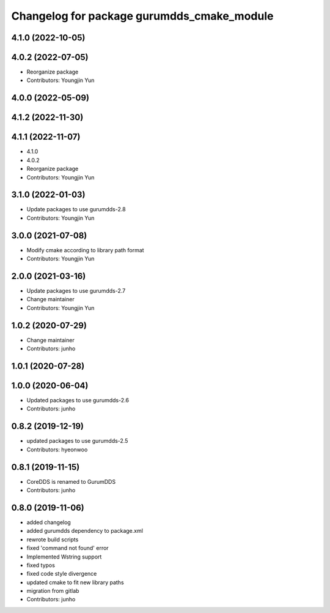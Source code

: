 ^^^^^^^^^^^^^^^^^^^^^^^^^^^^^^^^^^^^^^^^^^^
Changelog for package gurumdds_cmake_module
^^^^^^^^^^^^^^^^^^^^^^^^^^^^^^^^^^^^^^^^^^^

4.1.0 (2022-10-05)
------------------

4.0.2 (2022-07-05)
------------------
* Reorganize package
* Contributors: Youngjin Yun

4.0.0 (2022-05-09)
------------------

4.1.2 (2022-11-30)
------------------

4.1.1 (2022-11-07)
------------------
* 4.1.0
* 4.0.2
* Reorganize package
* Contributors: Youngjin Yun

3.1.0 (2022-01-03)
------------------
* Update packages to use gurumdds-2.8
* Contributors: Youngjin Yun

3.0.0 (2021-07-08)
------------------
* Modify cmake according to library path format
* Contributors: Youngjin Yun

2.0.0 (2021-03-16)
------------------
* Update packages to use gurumdds-2.7
* Change maintainer
* Contributors: Youngjin Yun

1.0.2 (2020-07-29)
------------------
* Change maintainer
* Contributors: junho

1.0.1 (2020-07-28)
------------------

1.0.0 (2020-06-04)
------------------
* Updated packages to use gurumdds-2.6
* Contributors: junho

0.8.2 (2019-12-19)
------------------
* updated packages to use gurumdds-2.5
* Contributors: hyeonwoo

0.8.1 (2019-11-15)
------------------
* CoreDDS is renamed to GurumDDS
* Contributors: junho

0.8.0 (2019-11-06)
------------------
* added changelog
* added gurumdds dependency to package.xml
* rewrote build scripts
* fixed 'command not found' error
* Implemented Wstring support
* fixed typos
* fixed code style divergence
* updated cmake to fit new library paths
* migration from gitlab
* Contributors: junho
